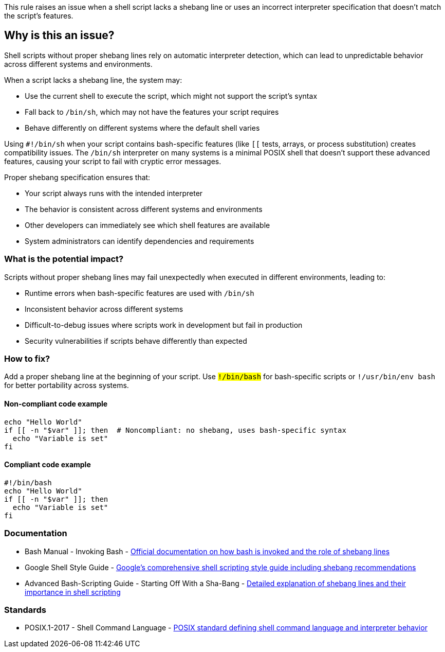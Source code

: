This rule raises an issue when a shell script lacks a shebang line or uses an incorrect interpreter specification that doesn't match the script's features.

== Why is this an issue?

Shell scripts without proper shebang lines rely on automatic interpreter detection, which can lead to unpredictable behavior across different systems and environments.

When a script lacks a shebang line, the system may:

* Use the current shell to execute the script, which might not support the script's syntax
* Fall back to `/bin/sh`, which may not have the features your script requires
* Behave differently on different systems where the default shell varies

Using `#!/bin/sh` when your script contains bash-specific features (like `[[` tests, arrays, or process substitution) creates compatibility issues. The `/bin/sh` interpreter on many systems is a minimal POSIX shell that doesn't support these advanced features, causing your script to fail with cryptic error messages.

Proper shebang specification ensures that:

* Your script always runs with the intended interpreter
* The behavior is consistent across different systems and environments
* Other developers can immediately see which shell features are available
* System administrators can identify dependencies and requirements

=== What is the potential impact?

Scripts without proper shebang lines may fail unexpectedly when executed in different environments, leading to:

* Runtime errors when bash-specific features are used with `/bin/sh`
* Inconsistent behavior across different systems
* Difficult-to-debug issues where scripts work in development but fail in production
* Security vulnerabilities if scripts behave differently than expected

=== How to fix?


Add a proper shebang line at the beginning of your script. Use `#!/bin/bash` for bash-specific scripts or `#!/usr/bin/env bash` for better portability across systems.

==== Non-compliant code example

[source,shell,diff-id=1,diff-type=noncompliant]
----
echo "Hello World"
if [[ -n "$var" ]]; then  # Noncompliant: no shebang, uses bash-specific syntax
  echo "Variable is set"
fi
----

==== Compliant code example

[source,shell,diff-id=1,diff-type=compliant]
----
#!/bin/bash
echo "Hello World"
if [[ -n "$var" ]]; then
  echo "Variable is set"
fi
----

=== Documentation

 * Bash Manual - Invoking Bash - https://www.gnu.org/software/bash/manual/html_node/Invoking-Bash.html[Official documentation on how bash is invoked and the role of shebang lines]
 * Google Shell Style Guide - https://google.github.io/styleguide/shellguide.html[Google's comprehensive shell scripting style guide including shebang recommendations]
 * Advanced Bash-Scripting Guide - Starting Off With a Sha-Bang - https://tldp.org/LDP/abs/html/sha-bang.html[Detailed explanation of shebang lines and their importance in shell scripting]

=== Standards

 * POSIX.1-2017 - Shell Command Language - https://pubs.opengroup.org/onlinepubs/9699919799/utilities/V3_chap02.html[POSIX standard defining shell command language and interpreter behavior]

